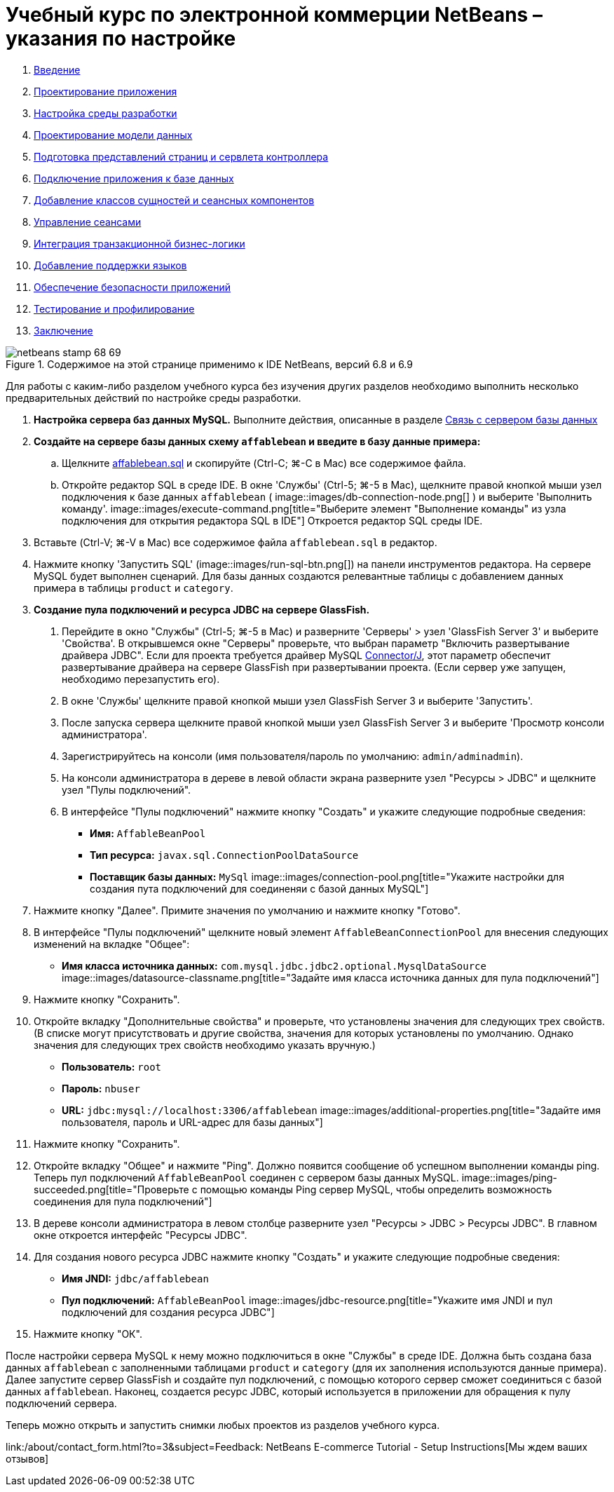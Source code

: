 // 
//     Licensed to the Apache Software Foundation (ASF) under one
//     or more contributor license agreements.  See the NOTICE file
//     distributed with this work for additional information
//     regarding copyright ownership.  The ASF licenses this file
//     to you under the Apache License, Version 2.0 (the
//     "License"); you may not use this file except in compliance
//     with the License.  You may obtain a copy of the License at
// 
//       http://www.apache.org/licenses/LICENSE-2.0
// 
//     Unless required by applicable law or agreed to in writing,
//     software distributed under the License is distributed on an
//     "AS IS" BASIS, WITHOUT WARRANTIES OR CONDITIONS OF ANY
//     KIND, either express or implied.  See the License for the
//     specific language governing permissions and limitations
//     under the License.
//

= Учебный курс по электронной коммерции NetBeans – указания по настройке
:jbake-type: tutorial
:jbake-tags: tutorials 
:jbake-status: published
:icons: font
:syntax: true
:source-highlighter: pygments
:toc: left
:toc-title:
:description: Учебный курс по электронной коммерции NetBeans – указания по настройке - Apache NetBeans
:keywords: Apache NetBeans, Tutorials, Учебный курс по электронной коммерции NetBeans – указания по настройке



1. link:intro.html[+Введение+]
2. link:design.html[+Проектирование приложения+]
3. link:setup-dev-environ.html[+Настройка среды разработки+]
4. link:data-model.html[+Проектирование модели данных+]
5. link:page-views-controller.html[+Подготовка представлений страниц и сервлета контроллера+]
6. link:connect-db.html[+Подключение приложения к базе данных+]
7. link:entity-session.html[+Добавление классов сущностей и сеансных компонентов+]
8. link:manage-sessions.html[+Управление сеансами+]
9. link:transaction.html[+Интеграция транзакционной бизнес-логики+]
10. link:language.html[+Добавление поддержки языков+]
11. link:security.html[+Обеспечение безопасности приложений+]
12. link:test-profile.html[+Тестирование и профилирование+]
13. link:conclusion.html[+Заключение+]

image::../../../../images_www/articles/68/netbeans-stamp-68-69.png[title="Содержимое на этой странице применимо к IDE NetBeans, версий 6.8 и 6.9"]

Для работы с каким-либо разделом учебного курса без изучения других разделов необходимо выполнить несколько предварительных действий по настройке среды разработки.

1. *Настройка сервера баз данных MySQL.* Выполните действия, описанные в разделе link:setup-dev-environ.html#communicate[+Связь с сервером базы данных+]
2. *Создайте на сервере базы данных схему `affablebean` и введите в базу данные примера:*
.. Щелкните link:https://netbeans.org/projects/samples/downloads/download/Samples%252FJavaEE%252Fecommerce%252Faffablebean.sql[+affablebean.sql+] и скопируйте (Ctrl-C; ⌘-C в Mac) все содержимое файла.
.. Откройте редактор SQL в среде IDE. В окне 'Службы' (Ctrl-5; ⌘-5 в Mac), щелкните правой кнопкой мыши узел подключения к базе данных `affablebean` ( image::images/db-connection-node.png[] ) и выберите 'Выполнить команду'. 
image::images/execute-command.png[title="Выберите элемент "Выполнение команды" из узла подключения для открытия редактора SQL в IDE"] 
Откроется редактор SQL среды IDE.

[start=3]
. Вставьте (Ctrl-V; ⌘-V в Mac) все содержимое файла `affablebean.sql` в редактор.

[start=4]
. Нажмите кнопку 'Запустить SQL' (image::images/run-sql-btn.png[]) на панели инструментов редактора. На сервере MySQL будет выполнен сценарий. Для базы данных создаются релевантные таблицы с добавлением данных примера в таблицы `product` и `category`.

[start=3]
. *Создание пула подключений и ресурса JDBC на сервере GlassFish.*
1. Перейдите в окно "Службы" (Ctrl-5; ⌘-5 в Mac) и разверните 'Серверы' > узел 'GlassFish Server 3' и выберите 'Свойства'. В открывшемся окне "Серверы" проверьте, что выбран параметр "Включить развертывание драйвера JDBC". Если для проекта требуется драйвер MySQL link:http://www.mysql.com/downloads/connector/j/[+Connector/J+], этот параметр обеспечит развертывание драйвера на сервере GlassFish при развертывании проекта. (Если сервер уже запущен, необходимо перезапустить его).
2. В окне 'Службы' щелкните правой кнопкой мыши узел GlassFish Server 3 и выберите 'Запустить'.
3. После запуска сервера щелкните правой кнопкой мыши узел GlassFish Server 3 и выберите 'Просмотр консоли администратора'.
4. Зарегистрируйтесь на консоли (имя пользователя/пароль по умолчанию: `admin/adminadmin`).
5. На консоли администратора в дереве в левой области экрана разверните узел "Ресурсы > JDBC" и щелкните узел "Пулы подключений".
6. В интерфейсе "Пулы подключений" нажмите кнопку "Создать" и укажите следующие подробные сведения:
* *Имя:* `AffableBeanPool`
* *Тип ресурса:* `javax.sql.ConnectionPoolDataSource`
* *Поставщик базы данных:* `MySql`
image::images/connection-pool.png[title="Укажите настройки для создания пута подключений для соединеняи с базой данных MySQL"]

[start=7]
. Нажмите кнопку "Далее". Примите значения по умолчанию и нажмите кнопку "Готово".

[start=8]
. В интерфейсе "Пулы подключений" щелкните новый элемент `AffableBeanConnectionPool` для внесения следующих изменений на вкладке "Общее":
* *Имя класса источника данных:* `com.mysql.jdbc.jdbc2.optional.MysqlDataSource`
image::images/datasource-classname.png[title="Задайте имя класса источника данных для пула подключений"]

[start=9]
. Нажмите кнопку "Сохранить".

[start=10]
. Откройте вкладку "Дополнительные свойства" и проверьте, что установлены значения для следующих трех свойств. (В списке могут присутствовать и другие свойства, значения для которых установлены по умолчанию. Однако значения для следующих трех свойств необходимо указать вручную.)
* *Пользователь:* `root`
* *Пароль:* `nbuser`
* *URL:* `jdbc:mysql://localhost:3306/affablebean`
image::images/additional-properties.png[title="Задайте имя пользователя, пароль и URL-адрес для базы данных"]

[start=11]
. Нажмите кнопку "Сохранить".

[start=12]
. Откройте вкладку "Общее" и нажмите "Ping". Должно появится сообщение об успешном выполнении команды ping. Теперь пул подключений `AffableBeanPool` соединен с сервером базы данных MySQL. 
image::images/ping-succeeded.png[title="Проверьте с помощью команды Ping сервер MySQL, чтобы определить возможность соединения для пула подключений"]

[start=13]
. В дереве консоли администратора в левом столбце разверните узел "Ресурсы > JDBC > Ресурсы JDBC". В главном окне откроется интерфейс "Ресурсы JDBC".

[start=14]
. Для создания нового ресурса JDBC нажмите кнопку "Создать" и укажите следующие подробные сведения:
* *Имя JNDI:* `jdbc/affablebean`
* *Пул подключений:* `AffableBeanPool`
image::images/jdbc-resource.png[title="Укажите имя JNDI и пул подключений для создания ресурса JDBC"]

[start=15]
. Нажмите кнопку "ОК".

После настройки сервера MySQL к нему можно подключиться в окне "Службы" в среде IDE. Должна быть создана база данных `affablebean` с заполненными таблицами `product` и `category` (для их заполнения используются данные примера). Далее запустите сервер GlassFish и создайте пул подключений, с помощью которого сервер сможет соединиться с базой данных `affablebean`. Наконец, создается ресурс JDBC, который используется в приложении для обращения к пулу подключений сервера.

Теперь можно открыть и запустить снимки любых проектов из разделов учебного курса.

link:/about/contact_form.html?to=3&subject=Feedback: NetBeans E-commerce Tutorial - Setup Instructions[+Мы ждем ваших отзывов+]



